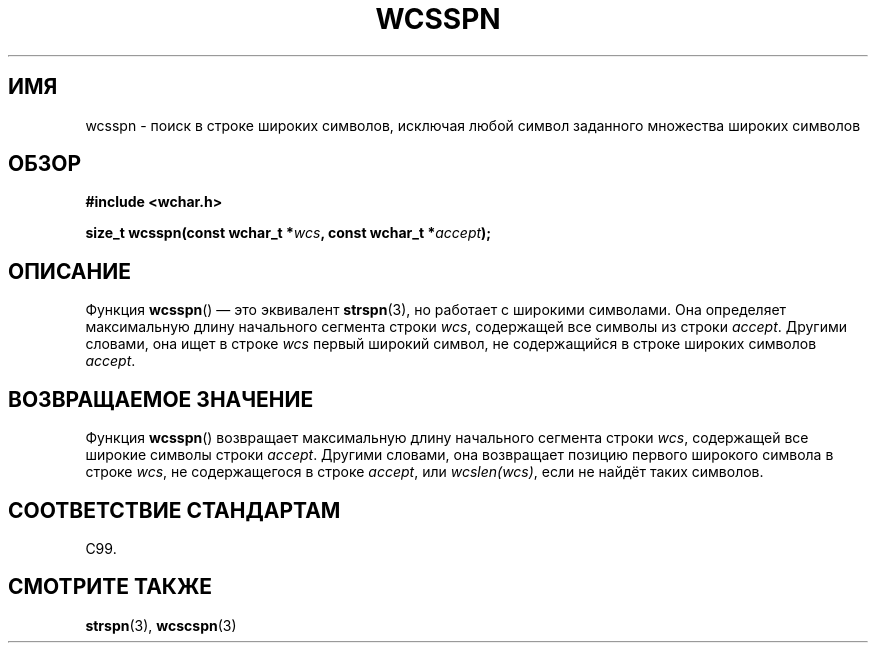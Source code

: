 .\" Copyright (c) Bruno Haible <haible@clisp.cons.org>
.\"
.\" This is free documentation; you can redistribute it and/or
.\" modify it under the terms of the GNU General Public License as
.\" published by the Free Software Foundation; either version 2 of
.\" the License, or (at your option) any later version.
.\"
.\" References consulted:
.\"   GNU glibc-2 source code and manual
.\"   Dinkumware C library reference http://www.dinkumware.com/
.\"   OpenGroup's Single UNIX specification http://www.UNIX-systems.org/online.html
.\"   ISO/IEC 9899:1999
.\"
.\"*******************************************************************
.\"
.\" This file was generated with po4a. Translate the source file.
.\"
.\"*******************************************************************
.TH WCSSPN 3 1999\-07\-25 GNU "Руководство программиста Linux"
.SH ИМЯ
wcsspn \- поиск в строке широких символов, исключая любой символ заданного
множества широких символов
.SH ОБЗОР
.nf
\fB#include <wchar.h>\fP
.sp
\fBsize_t wcsspn(const wchar_t *\fP\fIwcs\fP\fB, const wchar_t *\fP\fIaccept\fP\fB);\fP
.fi
.SH ОПИСАНИЕ
Функция \fBwcsspn\fP() — это эквивалент \fBstrspn\fP(3), но работает с широкими
символами. Она определяет максимальную длину начального сегмента строки
\fIwcs\fP, содержащей все символы из строки \fIaccept\fP. Другими словами, она
ищет в строке \fIwcs\fP первый широкий символ, не содержащийся в строке широких
символов \fIaccept\fP.
.SH "ВОЗВРАЩАЕМОЕ ЗНАЧЕНИЕ"
Функция \fBwcsspn\fP() возвращает максимальную длину начального сегмента строки
\fIwcs\fP, содержащей все широкие символы строки \fIaccept\fP. Другими словами,
она возвращает  позицию первого широкого символа в строке \fIwcs\fP, не
содержащегося в строке \fIaccept\fP, или \fIwcslen(wcs)\fP, если не найдёт таких
символов.
.SH "СООТВЕТСТВИЕ СТАНДАРТАМ"
C99.
.SH "СМОТРИТЕ ТАКЖЕ"
\fBstrspn\fP(3), \fBwcscspn\fP(3)
